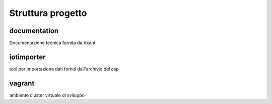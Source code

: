 ==================
Struttura progetto
==================

documentation
=============

Documentazione tecnica fornita da Axant

iotimporter
===========

tool per importazione dati forniti dall'archivio del csp

vagrant
=======

ambiente cluster virtuale di sviluppo